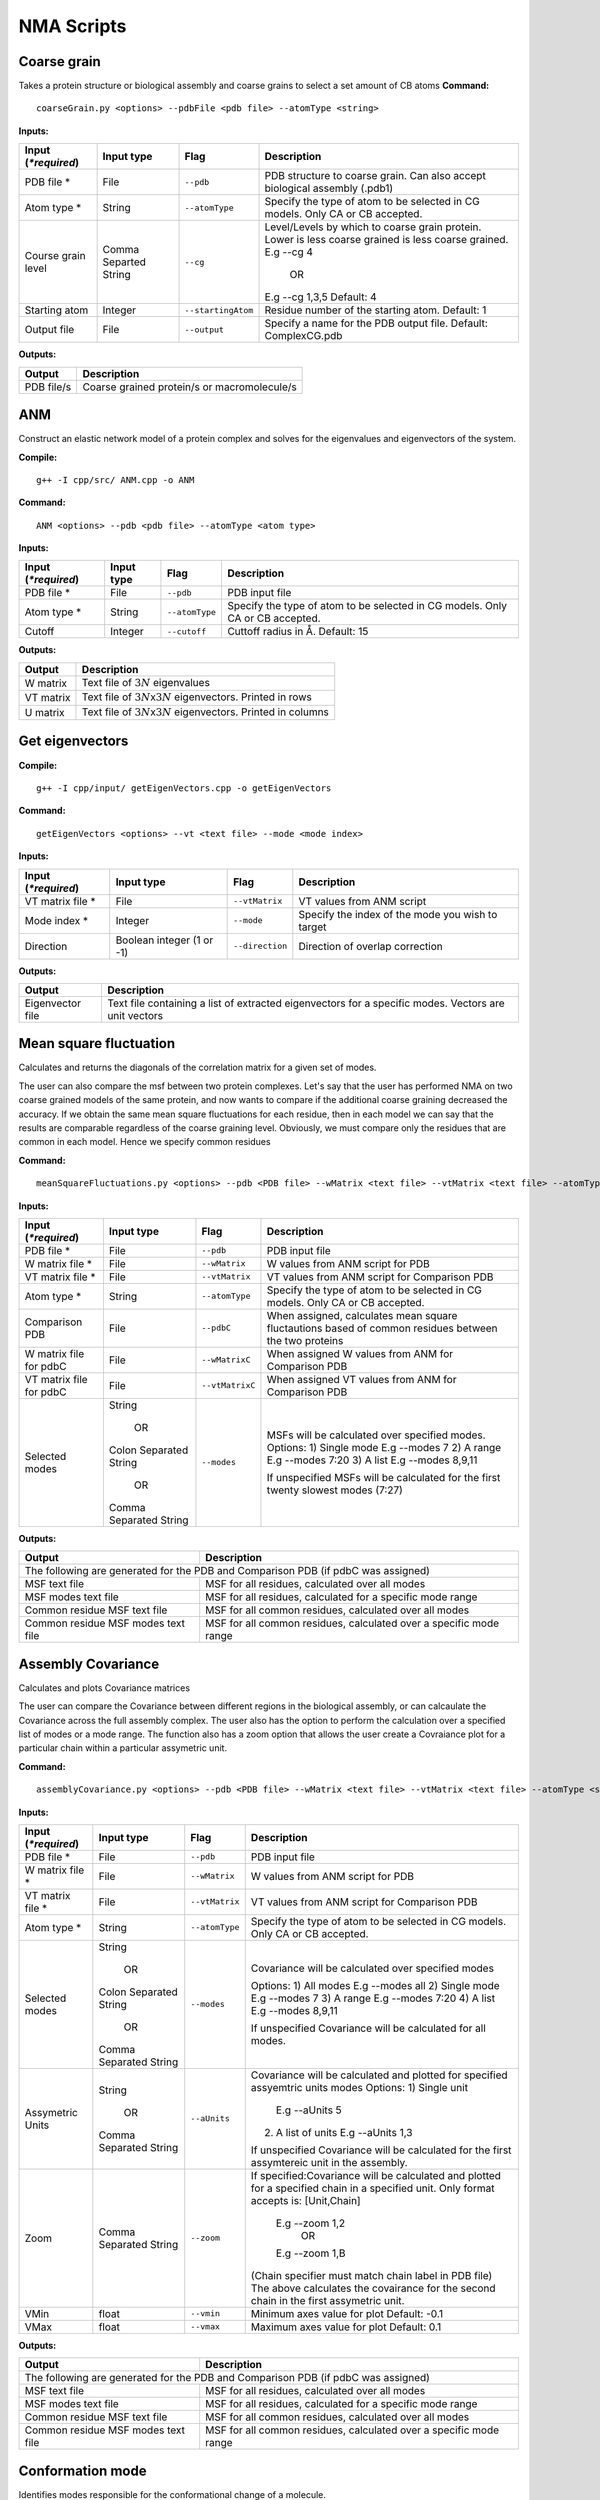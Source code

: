 NMA Scripts
====================================

Coarse grain
-------------------------------

Takes a protein structure or biological assembly and coarse grains to select a set amount of CB atoms
**Command:** ::
	
	coarseGrain.py <options> --pdbFile <pdb file> --atomType <string>

**Inputs:**

+------------------------+------------+--------------------+-----------------------------+
| Input (*\*required*)   | Input type | Flag               | Description                 |
+========================+============+====================+=============================+
| PDB file *        	 | File       |``--pdb``           | PDB structure to coarse     |
|                        |            |                    | grain. Can also accept      |
|                        |            |                    | biological assembly (.pdb1) |
+------------------------+------------+--------------------+-----------------------------+
| Atom type *            | String     |``--atomType``      | Specify the type of atom to |
|                        |            |                    | be selected in CG models.   |
|                        |            |                    | Only CA or CB accepted.     |
|                        |            |                    |                             |
+------------------------+------------+--------------------+-----------------------------+
| Course grain level     | Comma      |``--cg``            | Level/Levels by which to    |
|                        | Separted   |                    | coarse grain protein.       |
|                        | String     |                    | Lower is less coarse grained|
|                        |            |                    | is less coarse grained.     |
|                        |            |                    | E.g --cg 4                  |
|                        |            |                    |     OR                      |
|                        |            |                    | E.g --cg 1,3,5              |
|                        |            |                    | Default: 4                  |
+------------------------+------------+--------------------+-----------------------------+
| Starting atom          | Integer    |``--startingAtom``  | Residue number of the    	 |
|                        |            |                    | starting atom.              |
|                        |            |                    | Default: 1                  |
+------------------------+------------+--------------------+-----------------------------+
| Output file            | File       |``--output``        | Specify a name for the PDB	 |
|                        |            |                    | output file.                |
|                        |            |                    | Default: ComplexCG.pdb      |
+------------------------+------------+--------------------+-----------------------------+

**Outputs:**

+------------------------+-----------------------------+
| Output                 | Description                 |
+========================+=============================+
| PDB file/s             | Coarse grained protein/s    |
|                        | or macromolecule/s          |
+------------------------+-----------------------------+

ANM
-------------------------------

Construct an elastic network model of a protein complex and solves for the eigenvalues and eigenvectors of the system. 

**Compile:** ::

    g++ -I cpp/src/ ANM.cpp -o ANM

**Command:** ::

	ANM <options> --pdb <pdb file> --atomType <atom type>

**Inputs:**

+------------------------+------------+--------------------+-----------------------------+
| Input (*\*required*)   | Input type | Flag               | Description                 |
+========================+============+====================+=============================+
| PDB file *             | File       |``--pdb``           | PDB input file              |
|                        |            |                    |                             |
+------------------------+------------+--------------------+-----------------------------+
| Atom type *            | String     |``--atomType``      | Specify the type of atom to |
|                        |            |                    | be selected in CG models.   |
|                        |            |                    | Only CA or CB accepted.     |
|                        |            |                    |                             |
+------------------------+------------+--------------------+-----------------------------+
| Cutoff                 | Integer    |``--cutoff``        | Cuttoff radius in Å.        |
|                        |            |                    | Default: 15                 |
+------------------------+------------+--------------------+-----------------------------+

**Outputs:**

+------------------------+-----------------------------+
| Output                 | Description                 |
+========================+=============================+
| W matrix               | Text file of :math:`3N`     |
|                        | eigenvalues                 |
+------------------------+-----------------------------+
| VT matrix              | Text file of :math:`3N`\ x\ |
|                        | :math:`3N` eigenvectors.    |
|                        | Printed in rows             |
+------------------------+-----------------------------+
| U matrix               | Text file of :math:`3N`\ x\ |
|                        | :math:`3N` eigenvectors.    |
|                        | Printed in columns          |
+------------------------+-----------------------------+

Get eigenvectors
-------------------------------

**Compile:** ::

	g++ -I cpp/input/ getEigenVectors.cpp -o getEigenVectors

**Command:** ::

	getEigenVectors <options> --vt <text file> --mode <mode index>

**Inputs:**

+------------------------+------------+--------------------+-----------------------------+
| Input (*\*required*)   | Input type | Flag               | Description                 |
+========================+============+====================+=============================+
| VT matrix file *    	 | File       |``--vtMatrix``      | VT values from ANM script   |
|                        |            |                    |                             |
+------------------------+------------+--------------------+-----------------------------+
| Mode index *           | Integer    |``--mode``          | Specify the index of the    |
|                        |            |                    | mode you wish to target     |
+------------------------+------------+--------------------+-----------------------------+
| Direction              | Boolean    |``--direction``     | Direction of overlap        |
|                        | integer    |                    | correction                  |
|                        | (1 or -1)  |                    |                             |
+------------------------+------------+--------------------+-----------------------------+

**Outputs:**

+------------------------+-----------------------------+
| Output                 | Description                 |
+========================+=============================+
| Eigenvector file       | Text file containing a      |
|                        | list of extracted           |
|                        | eigenvectors for a specific |
|                        | modes. Vectors are unit     |
|                        | vectors                     |
+------------------------+-----------------------------+

Mean square fluctuation
-------------------------------

Calculates and returns the diagonals of the correlation matrix for a given set of modes.

The user can also compare the msf between two protein complexes. Let's say that the user has performed NMA on two coarse grained models of the same protein, and now wants to compare
if the additional coarse graining decreased the accuracy. If we obtain the same mean square fluctuations for
each residue, then in each model we can say that the results are comparable regardless of the coarse graining
level. Obviously, we must compare only the residues that are common in each model. Hence we specify common residues

**Command:** ::

	meanSquareFluctuations.py <options> --pdb <PDB file> --wMatrix <text file> --vtMatrix <text file> --atomType <string>

**Inputs:**

+------------------------+------------+--------------------+-----------------------------+
| Input (*\*required*)   | Input type | Flag               | Description                 |
+========================+============+====================+=============================+
| PDB file *             | File       |``--pdb``           | PDB input file              |
|                        |            |                    |                             |
+------------------------+------------+--------------------+-----------------------------+
| W matrix file *        | File       |``--wMatrix``	   | W values from ANM script    |
|                        |            |                    | for PDB                     |
+------------------------+------------+--------------------+-----------------------------+
| VT matrix file *       | File       |``--vtMatrix``	   | VT values from ANM script   |
|                        |            |                    | for Comparison PDB          |
+------------------------+------------+--------------------+-----------------------------+
| Atom type *            | String     |``--atomType``      | Specify the type of atom to |
|                        |            |                    | be selected in CG models.   |
|                        |            |                    | Only CA or CB accepted.     |
|                        |            |                    |                             |
+------------------------+------------+--------------------+-----------------------------+
| Comparison PDB         | File       |``--pdbC``          | When assigned, calculates   |
|                        |            |                    | mean square fluctautions    |
|                        |            |                    | based of common residues    |
|                        |            |                    | between the two proteins    |
+------------------------+------------+--------------------+-----------------------------+
| W matrix file          | File       |``--wMatrixC``	   | When assigned W values from |
| for pdbC               |            |                    | ANM for Comparison PDB      |
+------------------------+------------+--------------------+-----------------------------+
| VT matrix file         | File       |``--vtMatrixC``	   | When assigned VT values from|
| for pdbC               |            |                    | ANM for Comparison PDB      |
+------------------------+------------+--------------------+-----------------------------+
| Selected modes         | String     |``--modes``         | MSFs will be calculated     |
|                        |            |                    | over specified modes.       |
|                        |    OR      |                    | Options:                    | 
|	                 |            |                    | 1) Single mode E.g --modes 7|
|                        | Colon      |                    | 2) A range E.g --modes 7:20 |
|                        | Separated  |                    | 3) A list E.g --modes 8,9,11| 
|                        | String     |                    |                             |
|                        |            |                    | If unspecified MSFs will be |   
|                        |    OR      |                    | calculated for the first    |                           
|                        |            |                    | twenty slowest modes (7:27) |
|                        | Comma      |                    |                             | 
|                        | Separated  |                    |                             |
|                        | String     |                    |                             |
+------------------------+------------+--------------------+-----------------------------+ 

**Outputs:**

+------------------------+-----------------------------+
| Output                 | Description                 |
+========================+=============================+
| The following are generated for the PDB and          |
| Comparison PDB (if pdbC was assigned)                |
+------------------------+-----------------------------+
| MSF text file          | MSF for all residues,       |
|                        | calculated over all modes   |
+------------------------+-----------------------------+
| MSF modes text file    | MSF for all residues,       |
|                        | calculated for a specific   |
|                        | mode range                  |
+------------------------+-----------------------------+
| Common residue MSF     | MSF for all common          |
| text file              | residues, calculated over   |
|                        | all modes                   |
+------------------------+-----------------------------+
| Common residue MSF     | MSF for all common          |
| modes text file        | residues, calculated over a |
|                        | specific mode range         |
+------------------------+-----------------------------+

Assembly Covariance
-------------------------------

Calculates and plots Covariance matrices

The user can compare the Covariance between different regions in the biological assembly, or can calcaulate the Covariance across the full assembly complex.
The user also has the option to perform the calculation over a specified list of modes or a mode range. The function also has a zoom option that allows the
user create a Covraiance plot for a particular chain within a particular assymetric unit. 

**Command:** ::

	assemblyCovariance.py <options> --pdb <PDB file> --wMatrix <text file> --vtMatrix <text file> --atomType <string>

**Inputs:**

+------------------------+------------+--------------------+-----------------------------+
| Input (*\*required*)   | Input type | Flag               | Description                 |
+========================+============+====================+=============================+
| PDB file *             | File       |``--pdb``           | PDB input file              |
|                        |            |                    |                             |
+------------------------+------------+--------------------+-----------------------------+
| W matrix file *        | File       |``--wMatrix``	   | W values from ANM script    |
|                        |            |                    | for PDB                     |
+------------------------+------------+--------------------+-----------------------------+
| VT matrix file *       | File       |``--vtMatrix``	   | VT values from ANM script   |
|                        |            |                    | for Comparison PDB          |
+------------------------+------------+--------------------+-----------------------------+
| Atom type *            | String     |``--atomType``      | Specify the type of atom to |
|                        |            |                    | be selected in CG models.   |
|                        |            |                    | Only CA or CB accepted.     |
|                        |            |                    |                             |
+------------------------+------------+--------------------+-----------------------------+
| Selected modes         | String     |``--modes``         | Covariance will be          |
|                        |            |                    | calculated over specified   |
|                        |    OR      |                    | modes                       |
|                        |            |                    |                             |
|                        | Colon      |                    | Options:                    |
|                        | Separated  |                    | 1) All modes E.g --modes all|
|                        | String     |                    | 2) Single mode E.g --modes 7|
|            	         |            |                    | 3) A range E.g --modes 7:20 |
|                        |    OR      |                    | 4) A list E.g --modes 8,9,11|
|                        |            |                    |                             |
|                        | Comma      |                    | If unspecified Covariance   |
|                        | Separated  |                    | will be  calculated for all |
|                        | String     |                    | modes.                      |
+------------------------+------------+--------------------+-----------------------------+
| Assymetric Units       | String     |``--aUnits``        | Covariance will be          | 
|                        |            |                    | calculated and plotted for  |
|                        |    OR      |                    | specified assyemtric units  |
|                        |            |                    | modes                       | 
|                        | Comma      |                    | Options:                    | 
|                        | Separated  |                    | 1) Single unit              |
|                        | String     |                    |    E.g --aUnits 5           |               
|                        |            |                    | 2) A list of units          |                  
|                        |            |                    |    E.g --aUnits 1,3         | 
|                        |            |                    |                             |
|                        |            |                    | If unspecified Covariance   | 
|                        |            |                    | will be calculated for the  |   
|                        |            |                    | first assymtereic unit in   |
|                        |            |                    | the assembly.               |
+------------------------+------------+--------------------+-----------------------------+
| Zoom                   | Comma      |``--zoom``          | If specified:Covariance will|
|                        | Separated  |                    | be calculated and plotted   |
|                        | String     |                    | for a specified chain in a  |
|                        |            |                    | specified unit.             |
|                        |            |                    | Only format accepts is:     |
|                        |            |                    | [Unit,Chain]                |
|                        |            |                    |    E.g --zoom 1,2           |
|                        |            |                    |        OR                   |
|                        |            |                    |    E.g --zoom 1,B           |
|                        |            |                    | (Chain specifier must match |
|                        |            |                    | chain label in PDB file)    |
|                        |            |                    | The above calculates the    |
|                        |            |                    | covairance for the second   |
|                        |            |                    | chain in the first          |
|                        |            |                    | assymetric unit.            |
+------------------------+------------+--------------------+-----------------------------+
| VMin                   | float      |``--vmin``          | Minimum axes value for plot |
|                        |            |                    | Default: -0.1               |
+------------------------+------------+--------------------+-----------------------------+
| VMax                   | float      |``--vmax``          | Maximum axes value for plot |
|                        |            |                    | Default:  0.1               |
+------------------------+------------+--------------------+-----------------------------+

**Outputs:**

+------------------------+-----------------------------+
| Output                 | Description                 |
+========================+=============================+
| The following are generated for the PDB and          |
| Comparison PDB (if pdbC was assigned)                |
+------------------------+-----------------------------+
| MSF text file          | MSF for all residues,       |
|                        | calculated over all modes   |
+------------------------+-----------------------------+
| MSF modes text file    | MSF for all residues,       |
|                        | calculated for a specific   |
|                        | mode range                  |
+------------------------+-----------------------------+
| Common residue MSF     | MSF for all common          |
| text file              | residues, calculated over   |
|                        | all modes                   |
+------------------------+-----------------------------+
| Common residue MSF     | MSF for all common          |
| modes text file        | residues, calculated over a |
|                        | specific mode range         |
+------------------------+-----------------------------+

Conformation mode
-------------------------------

Identifies modes responsible for the conformational change of a molecule.

**Command:** ::

	conformationMode.py <options> --pdbConf <PDB file> --pdbANM <PDB file> --vtMatrix <text file> --atomType <string>

**Inputs:**

+------------------------+------------+--------------------+-----------------------------+
| Input (*\*required*)   | Input type | Flag               | Description                 |
+========================+============+====================+=============================+
| Unaligned PDB file *   | File       |``--pdbConf``       | PDB file of the             |
|                        |            |                    | conformational change       |
+------------------------+------------+--------------------+-----------------------------+
| PDB *                  | File       |``--pdbANM``        | PDB file that was useed to  |
|                        |            |                    | run ANM                     |
+------------------------+------------+--------------------+-----------------------------+
| VT matrix file *       | File       |``--vtMatrix``      | Eigenavalues obtained from  |
|                        |            |                    | ANM script                  |
+------------------------+------------+--------------------+-----------------------------+
| Atom type *            | String     |``--atomType``      | Specify the type of atom to |
|                        |            |                    | be selected in CG models.   |
|                        |            |                    | Only CA or CB accepted.     |
|                        |            |                    |                             |
+------------------------+------------+--------------------+-----------------------------+
| Output file            | File       |``--output``        | Specify a name for the PDB	 |
|                        |            |                    | output file. Default:       |
|                        |            |                    | ModesOfConfChange.pdb       |
+------------------------+------------+--------------------+-----------------------------+

**Outputs:**

+------------------------+-----------------------------+
| Output                 | Description                 |
+========================+=============================+
| Conformation file      | Text file with the overlap  |
|                        | and correlation of each     |
|                        | mode                        |
+------------------------+-----------------------------+

Combination mode
-------------------------------

Calculates the combined overlap and correlation for specified set of modes to a known conformational change.

**Command:** ::

	combinationMode.py <options> --pdbConf <PDB file> --pdbANM <PDB file> --vtMatrix <text file> --modes <comma separated string> --atomType <string>

**Inputs:**

+------------------------+------------+--------------------+-----------------------------+
| Input (*\*required*)   | Input type | Flag               | Description                 |
+========================+============+====================+=============================+
| Unaligned PDB file *   | File       |``--pdbConf``       | PDB file of the             |
|                        |            |                    | conformational change       |
+------------------------+------------+--------------------+-----------------------------+
| PDB *                  | File       |``--pdbANM``        | PDB file that was useed to  |
|                        |            |                    | run ANM                     |
+------------------------+------------+--------------------+-----------------------------+
| VT matrix file *       | File       |``--vtMatrix``      | Eigenavalues obtained from  |
|                        |            |                    | ANM script                  |
+------------------------+------------+--------------------+-----------------------------+
| Modes *                | Integer    |``--modes``         | Calculate the overlap for a |
|                        |            |                    | combination of specific     |
|                        |            |                    | modes. Numbers are          |
|                        |            |                    | separated by commas: 1,5,7  |
+------------------------+------------+--------------------+-----------------------------+
| Atom type *            | String     |``--atomType``      | Specify the type of atom to |
|                        |            |                    | be selected in CG models.   |
|                        |            |                    | Only CA or CB accepted.     |
|                        |            |                    |                             |
+------------------------+------------+--------------------+-----------------------------+
| Output file            | File       |``--output``        | Specify a name for the PDB	 |
|                        |            |                    | output file. Default:       |
|                        |            |                    | ModesOfConfChange.pdb       |
+------------------------+------------+--------------------+-----------------------------+

**Outputs:**

+------------------------+-----------------------------+
| Output                 | Description                 |
+========================+=============================+
| Combination file       | Text file with the overlap  |
|                        | and correlation of each     |
|                        | mode as well as the         |
|                        | combined overlap and        |
|                        | correlation for the modes   |
|                        | specified                   |
+------------------------+-----------------------------+

Mode visualisation
-------------------------------

Generates a trajectory with arrows that can be viewed in the tool VMD

**Command:** ::

	visualiseVector.py <options> --pdb <PDB file> --vectorFile <text file> --mode <int> --atomType <string>

**Inputs:**

+------------------------+------------+--------------------+-----------------------------+
| Input (*\*required*)   | Input type | Flag               | Description                 |
+========================+============+====================+=============================+
| Coarse grained PDB     | File       |``--pdb``           | Coarse grained PDB input    |
| file *                 |            |                    | file                        |
+------------------------+------------+--------------------+-----------------------------+
| Mode index value *     | Ingeter    |``--mode``          | Value specifying the index  |
|                        |            |                    | of the mode                 |
+------------------------+------------+--------------------+-----------------------------+
| Vector file *          | File       |``--vectorFile``    | File containing eigen       |
|                        |            |                    | vectors                     |
+------------------------+------------+--------------------+-----------------------------+
| Atom type *            | String     |``--atomType``      | Specify the type of atom to |
|                        |            |                    | be selected in CG models.   |
|                        |            |                    | Only CA or CB accepted.     |
|                        |            |                    |                             |
+------------------------+------------+--------------------+-----------------------------+

**Outputs:**

Outputs are generated in output/VISUALISE directory by default.

+------------------------+-----------------------------+
| Output                 | Description                 |
+========================+=============================+
| PDB file               | Output PDB to be opened in  |
|                        | VMD                         |
+------------------------+-----------------------------+
| Arrows file            | Tcl script that can be      |
|                        | copied into the VMD TK      |
|                        | console                     |
+------------------------+-----------------------------+

